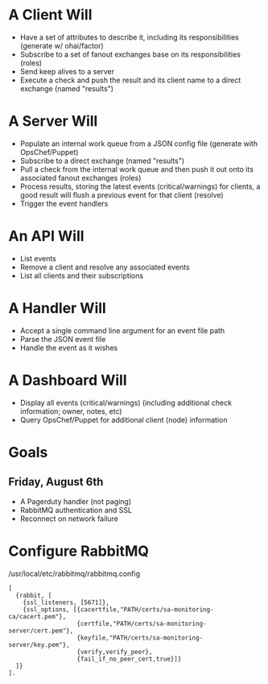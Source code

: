 * A Client Will
- Have a set of attributes to describe it, including its responsibilities (generate w/ ohai/factor)
- Subscribe to a set of fanout exchanges base on its responsibilities (roles)
- Send keep alives to a server
- Execute a check and push the result and its client name to a direct exchange (named "results")

* A Server Will
- Populate an internal work queue from a JSON config file (generate with OpsChef/Puppet)
- Subscribe to a direct exchange (named "results")
- Pull a check from the internal work queue and then push it out onto its associated fanout exchanges (roles)
- Process results, storing the latest events (critical/warnings) for clients, a good result will flush a previous event for that client (resolve)
- Trigger the event handlers

* An API Will
- List events
- Remove a client and resolve any associated events
- List all clients and their subscriptions

* A Handler Will
- Accept a single command line argument for an event file path
- Parse the JSON event file
- Handle the event as it wishes

* A Dashboard Will
- Display all events (critical/warnings) (including additional check information; owner, notes, etc)
- Query OpsChef/Puppet for additional client (node) information

* Goals
** Friday, August 6th
- A Pagerduty handler (not paging)
- RabbitMQ authentication and SSL
- Reconnect on network failure
* Configure RabbitMQ
  /usr/local/etc/rabbitmq/rabbitmq.config

  : [
  :   {rabbit, [
  :     {ssl_listeners, [5671]},
  :     {ssl_options, [{cacertfile,"PATH/certs/sa-monitoring-ca/cacert.pem"},
  :                    {certfile,"PATH/certs/sa-monitoring-server/cert.pem"},
  :                    {keyfile,"PATH/certs/sa-monitoring-server/key.pem"},
  :                    {verify,verify_peer},
  :                    {fail_if_no_peer_cert,true}]}
  :   ]}
  : ].
